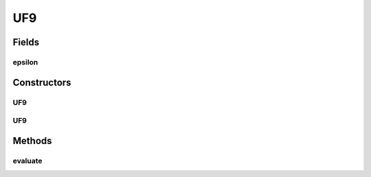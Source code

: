 .. java:import:: org.uma.jmetal.problem.impl AbstractDoubleProblem

.. java:import:: org.uma.jmetal.solution DoubleSolution

.. java:import:: java.util ArrayList

.. java:import:: java.util List

UF9
===

.. java:package:: org.uma.jmetal.problem.multiobjective.UF
   :noindex:

.. java:type:: @SuppressWarnings public class UF9 extends AbstractDoubleProblem

   Class representing problem CEC2009_UF9

Fields
------
epsilon
^^^^^^^

.. java:field::  double epsilon
   :outertype: UF9

Constructors
------------
UF9
^^^

.. java:constructor:: public UF9()
   :outertype: UF9

   Constructor. Creates a default instance of problem CEC2009_UF9 (30 decision variables, epsilon = 0.1)

UF9
^^^

.. java:constructor:: public UF9(int numberOfVariables, double epsilon)
   :outertype: UF9

   Creates a new instance of problem CEC2009_UF9.

   :param numberOfVariables: Number of variables.

Methods
-------
evaluate
^^^^^^^^

.. java:method:: @Override public void evaluate(DoubleSolution solution)
   :outertype: UF9

   Evaluate() method

